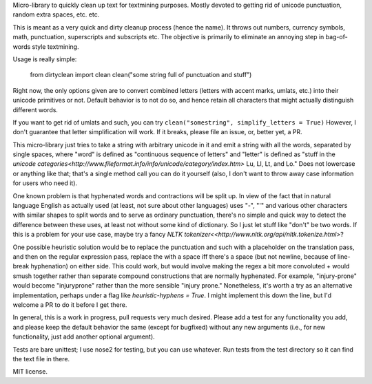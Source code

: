 Micro-library to quickly clean up text for textmining purposes.  Mostly devoted to getting rid of unicode punctuation, random extra spaces, etc. etc.

This is meant as a very quick and dirty cleanup process (hence the name). It throws out numbers, currency symbols, math, punctuation, superscripts and subscripts etc. The objective is primarily to eliminate an annoying step in bag-of-words style textmining.

Usage is really simple:

    from dirtyclean import clean
    clean("some string full of punctuation and stuff")

Right now, the only options given are to convert combined letters (letters with accent marks, umlats, etc.) into their unicode primitives or not.  Default behavior is to not do so, and hence retain all characters that might actually distinguish different words.  

If you want to get rid of umlats and such, you can try ``clean("somestring", simplify_letters = True)`` However, I don't guarantee that letter simplification will work.  If it breaks, please file an issue, or, better yet, a PR.

This micro-library just tries to take a string with arbitrary unicode in it and emit a string with all the words, separated by single spaces, where "word" is defined as "continuous sequence of letters" and "letter" is defined as "stuff in the `unicode categories<http://www.fileformat.info/info/unicode/category/index.htm>` Lu, Ll, Lt, and Lo." Does not lowercase or anything like that; that's a single method call you can do it yourself (also, I don't want to throw away case information for users who need it). 

One known problem is that hyphenated words and contractions will be split up.  In view of the fact that in natural language English as actually used (at least, not sure about other languages) uses "-", "'" and various other characters with similar shapes to split words and to serve as ordinary punctuation, there's no simple and quick way to detect the difference between these uses, at least not without some kind of dictionary. So I just let stuff like "don't" be two words.  If this is a problem for your use case, maybe try a fancy `NLTK tokenizer<<http://www.nltk.org/api/nltk.tokenize.html>`?

One possible heuristic solution would be to replace the punctuation and such with a placeholder on the translation pass, and then on the regular expression pass, replace the with a space iff there's a space (but not newline, because of line-break hyphenation) on either side. This could work, but would involve making the regex a bit more convoluted + would smush together rather than separate compound constructions that are normally hyphenated. For example, "injury-prone" would become "injuryprone" rather than the more sensible "injury prone."  Nonetheless, it's worth a try as an alternative implementation, perhaps under a flag like `heuristic-hyphens = True`.  I might implement this down the line, but I'd welcome a PR to do it before I get there.

In general, this is a work in progress, pull requests very much desired.  Please add a test for any functionality you add, and please keep the default behavior the same (except for bugfixed) without any new arguments (i.e., for new functionality, just add another optional argument).

Tests are bare unittest; I use nose2 for testing, but you can use whatever. Run tests from the test directory so it can find the text file in there.

MIT license.
